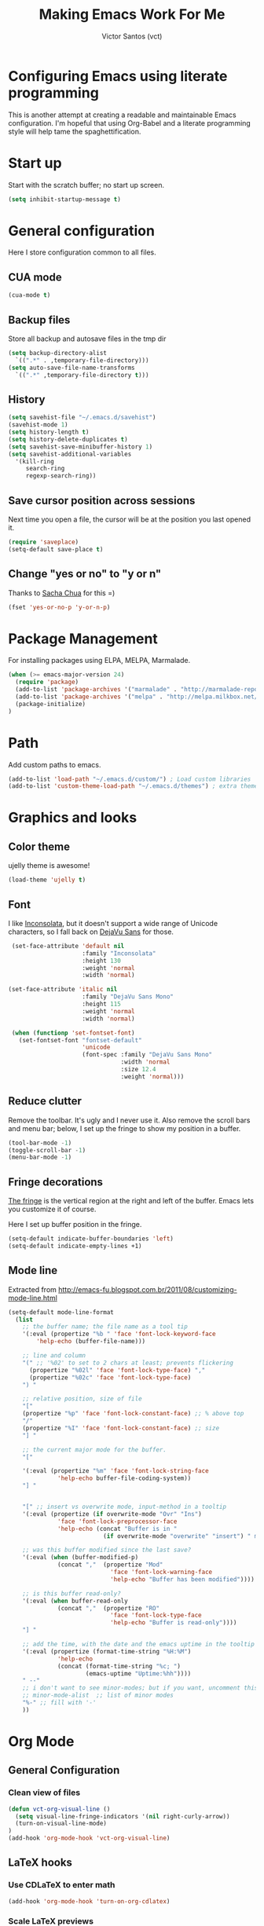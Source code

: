 #+TITLE: Making Emacs Work For Me
#+AUTHOR: Victor Santos (vct)
#+EMAIL: victor.phb@gmail.com

* Configuring Emacs using literate programming

  This is another attempt at creating a readable and maintainable Emacs
  configuration. I'm hopeful that using Org-Babel and a literate
  programming style will help tame the spaghettification.

* Start up

  Start with the scratch buffer; no start up screen.

  #+NAME: startup
  #+BEGIN_SRC emacs-lisp
  (setq inhibit-startup-message t)
  #+END_SRC

* General configuration
  Here I store configuration common to all files.
** CUA mode
   #+NAME: general-configuration
   #+BEGIN_SRC emacs-lisp
   (cua-mode t)
   #+END_SRC
** Backup files
   Store all backup and autosave files in the tmp dir
   #+name: general-configuration
   #+begin_src emacs-lisp
   (setq backup-directory-alist
     `((".*" . ,temporary-file-directory)))
   (setq auto-save-file-name-transforms
     `((".*" ,temporary-file-directory t)))
   #+end_src
** History
   #+name: general-configuration
   #+begin_src emacs-lisp
   (setq savehist-file "~/.emacs.d/savehist")
   (savehist-mode 1)
   (setq history-length t)
   (setq history-delete-duplicates t)
   (setq savehist-save-minibuffer-history 1)
   (setq savehist-additional-variables
     '(kill-ring
        search-ring
        regexp-search-ring))
   #+end_src
** Save cursor position across sessions
   Next time you open a file, the cursor will be at the position you last opened it.
   #+name: general-configuration
   #+begin_src emacs-lisp
   (require 'saveplace)
   (setq-default save-place t)
   #+end_src
** Change "yes or no" to "y or n"
   Thanks to [[http://pages.sachachua.com/.emacs.d/Sacha.html#unnumbered-16][Sacha Chua]] for this =)
   #+NAME: general-configuration
   #+BEGIN_SRC emacs-lisp
   (fset 'yes-or-no-p 'y-or-n-p)
   #+END_SRC
* Package Management

  For installing packages using ELPA, MELPA, Marmalade.

  #+name: package-management
  #+begin_src emacs-lisp
  (when (>= emacs-major-version 24)
    (require 'package)
    (add-to-list 'package-archives '("marmalade" . "http://marmalade-repo.org/packages/"))
    (add-to-list 'package-archives '("melpa" . "http://melpa.milkbox.net/packages/"))
    (package-initialize)
  )
  #+end_src

* Path

  Add custom paths to emacs.

  #+name: package-management
  #+begin_src emacs-lisp
  (add-to-list 'load-path "~/.emacs.d/custom/") ; Load custom libraries
  (add-to-list 'custom-theme-load-path "~/.emacs.d/themes") ; extra theme path
  #+end_src

* Graphics and looks
** Color theme
   ujelly theme is awesome!

   #+name: look-and-feel
   #+BEGIN_SRC emacs-lisp
   (load-theme 'ujelly t)
   #+END_SRC
** Font

   I like [[http://www.levien.com/type/myfonts/inconsolata.html][Inconsolata]], but it doesn't support a wide range of Unicode
   characters, so I fall back on [[http://dejavu-fonts.org/wiki/Main_Page][DejaVu Sans]] for those.

   #+name: look-and-feel
   #+BEGIN_SRC emacs-lisp
     (set-face-attribute 'default nil
                         :family "Inconsolata"
                         :height 130
                         :weight 'normal
                         :width 'normal)

    (set-face-attribute 'italic nil
                         :family "DejaVu Sans Mono"
                         :height 115
                         :weight 'normal
                         :width 'normal)

     (when (functionp 'set-fontset-font)
       (set-fontset-font "fontset-default"
                         'unicode
                         (font-spec :family "DejaVu Sans Mono"
                                    :width 'normal
                                    :size 12.4
                                    :weight 'normal)))

   #+END_SRC

** Reduce clutter

   Remove the toolbar. It's ugly and I never use it. Also remove the
   scroll bars and menu bar; below, I set up the fringe to show my position in a
   buffer.

   #+name: look-and-feel
   #+BEGIN_SRC emacs-lisp
   (tool-bar-mode -1)
   (toggle-scroll-bar -1)
   (menu-bar-mode -1)
   #+END_SRC

** Fringe decorations

   [[http://www.emacswiki.org/emacs/TheFringe][The fringe]] is the vertical region at the right and left of the
   buffer. Emacs lets you customize it of course.

   Here I set up buffer position in the fringe.

   #+NAME: look-and-feel
   #+BEGIN_SRC emacs-lisp
   (setq-default indicate-buffer-boundaries 'left)
   (setq-default indicate-empty-lines +1)
   #+END_SRC

** Mode line

   Extracted from http://emacs-fu.blogspot.com.br/2011/08/customizing-mode-line.html

   #+NAME: look-and-feel
   #+BEGIN_SRC emacs-lisp
   (setq-default mode-line-format
     (list
       ;; the buffer name; the file name as a tool tip
       '(:eval (propertize "%b " 'face 'font-lock-keyword-face
           'help-echo (buffer-file-name)))
    
       ;; line and column
       "(" ;; '%02' to set to 2 chars at least; prevents flickering
         (propertize "%02l" 'face 'font-lock-type-face) ","
         (propertize "%02c" 'face 'font-lock-type-face) 
       ") "
    
       ;; relative position, size of file
       "["
       (propertize "%p" 'face 'font-lock-constant-face) ;; % above top
       "/"
       (propertize "%I" 'face 'font-lock-constant-face) ;; size
       "] "
    
       ;; the current major mode for the buffer.
       "["
    
       '(:eval (propertize "%m" 'face 'font-lock-string-face
                 'help-echo buffer-file-coding-system))
       "] "
    
    
       "[" ;; insert vs overwrite mode, input-method in a tooltip
       '(:eval (propertize (if overwrite-mode "Ovr" "Ins")
                 'face 'font-lock-preprocessor-face
                 'help-echo (concat "Buffer is in "
                              (if overwrite-mode "overwrite" "insert") " mode")))
    
       ;; was this buffer modified since the last save?
       '(:eval (when (buffer-modified-p)
                 (concat ","  (propertize "Mod"
                                'face 'font-lock-warning-face
                                'help-echo "Buffer has been modified"))))
    
       ;; is this buffer read-only?
       '(:eval (when buffer-read-only
                 (concat ","  (propertize "RO"
                                'face 'font-lock-type-face
                                'help-echo "Buffer is read-only"))))  
       "] "
    
       ;; add the time, with the date and the emacs uptime in the tooltip
       '(:eval (propertize (format-time-string "%H:%M")
                 'help-echo
                 (concat (format-time-string "%c; ")
                         (emacs-uptime "Uptime:%hh"))))
       " --"
       ;; i don't want to see minor-modes; but if you want, uncomment this:
       ;; minor-mode-alist  ;; list of minor modes
       "%-" ;; fill with '-'
       ))
   #+END_SRC

* Org Mode
** General Configuration
*** Clean view of files
    #+name: org-config
    #+begin_src emacs-lisp
    (defun vct-org-visual-line ()
      (setq visual-line-fringe-indicators '(nil right-curly-arrow))
      (turn-on-visual-line-mode)
    )
    (add-hook 'org-mode-hook 'vct-org-visual-line)
    #+end_src
** LaTeX hooks
*** Use CDLaTeX to enter math
   #+name: org-config
   #+begin_src emacs-lisp
   (add-hook 'org-mode-hook 'turn-on-org-cdlatex)
   #+end_src

*** Scale LaTeX previews
   #+name: org-config
   #+begin_src emacs-lisp
   (defun vct-org-hooks ()
       (plist-put org-format-latex-options :scale 1.4)
       (org-bullets-mode 1)
    )
   (add-hook 'org-mode-hook 'vct-org-hooks)
   #+end_src
*** Font colors for LaTeX environments
    I find really useful to identify by eye LaTeX blocks.
    #+name: org-config
    #+begin_src emacs-lisp
    (defun vct-org-color-hooks ()
      (font-lock-add-keywords 'org-mode
        '(
           (
             "\\(\\\\begin\\|\\\\end\\)\\(?:\{\\)\\(.*\\)\\(?:\}\\)"
             (1 'font-lock-keyword-face)
             (2 'font-lock-function-name-face)
           )
         )
      )   
      (font-lock-add-keywords 'org-mode
        '(
           (
             "\\(\\\\label\\)\\(?:\{\\)\\(.*\\)\\(?:\}\\)"
             (1 'font-lock-keyword-face)
             (2 'font-lock-constant-face)
           )
         )
       )
    )
    (add-hook 'org-mode-hook 'vct-org-color-hooks)
    #+end_src
** Org-Babel
*** Fontifying source blocks

    Enable syntax highlighting in src blocks.

    #+name: org-config
    #+BEGIN_SRC emacs-lisp
      (setq-default org-src-fontify-natively t)
    #+END_SRC

* Configuration file layout

  Here I define the emacs.el file that gets generated by the code in
  this org file.

  #+BEGIN_SRC emacs-lisp :tangle emacs.symlink :noweb no-export :exports code
    ;;;; Do not modify this file by hand.  It was automatically generated
    ;;;; from `emacs.org` in the same directory. See that file for more
    ;;;; information.

    <<startup>>
    <<package-management>>
    <<general-configuration>>
    <<environment>>
    <<tools>>
    <<customize-config>>
    <<look-and-feel>>
    <<formatting>>
    <<programming-setup>>
    <<auto-complete>>
    <<global-keys>>
    <<global-navigation>>
    <<org-config>>
    <<libraries>>
  #+END_SRC
